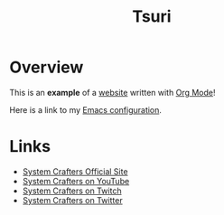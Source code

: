 #+title: Tsuri

* Overview

This is an *example* of a _website_ written with [[https://orgmode.org][Org Mode]]!

Here is a link to my [[./Emacs.org][Emacs configuration]].

* Links

- [[https://systemcrafters.net][System Crafters Official Site]]
- [[https://youtube.com/SystemCrafters][System Crafters on YouTube]]
- [[https://twitch.com/SystemCrafters][System Crafters on Twitch]]
- [[https://twitter.com/SystemCrafters][System Crafters on Twitter]]
